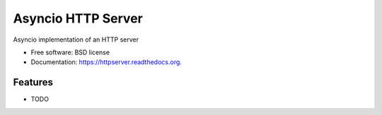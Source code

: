===============================
Asyncio HTTP Server
===============================

.. image:: https://img.shields.io/travis/thomwiggers/httpserver.svg
        :target: https://travis-ci.org/thomwiggers/httpserver

.. image:: https://img.shields.io/pypi/v/httpserver.svg
        :target: https://pypi.python.org/pypi/httpserver


Asyncio implementation of an HTTP server

* Free software: BSD license
* Documentation: https://httpserver.readthedocs.org.

Features
--------

* TODO
